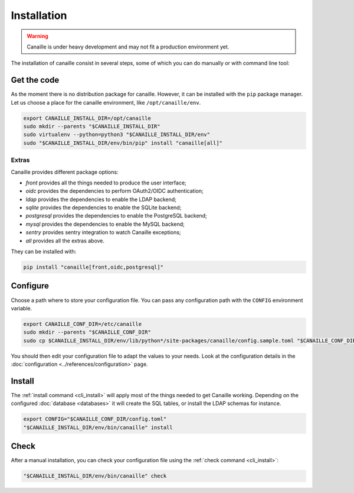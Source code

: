 Installation
############

.. warning ::

    Canaille is under heavy development and may not fit a production environment yet.

The installation of canaille consist in several steps, some of which you can do manually or with command line tool:

Get the code
============

As the moment there is no distribution package for canaille. However, it can be installed with the ``pip`` package manager.
Let us choose a place for the canaille environment, like ``/opt/canaille/env``.

.. code-block:: bash

    export CANAILLE_INSTALL_DIR=/opt/canaille
    sudo mkdir --parents "$CANAILLE_INSTALL_DIR"
    sudo virtualenv --python=python3 "$CANAILLE_INSTALL_DIR/env"
    sudo "$CANAILLE_INSTALL_DIR/env/bin/pip" install "canaille[all]"

Extras
------

Canaille provides different package options:

- `front` provides all the things needed to produce the user interface;
- `oidc` provides the dependencies to perform OAuth2/OIDC authentication;
- `ldap` provides the dependencies to enable the LDAP backend;
- `sqlite` provides the dependencies to enable the SQLite backend;
- `postgresql` provides the dependencies to enable the PostgreSQL backend;
- `mysql` provides the dependencies to enable the MySQL backend;
- `sentry` provides sentry integration to watch Canaille exceptions;
- `all` provides all the extras above.

They can be installed with:

.. code-block:: bash

   pip install "canaille[front,oidc,postgresql]"

Configure
=========

Choose a path where to store your configuration file. You can pass any configuration path with the ``CONFIG`` environment variable.

.. code-block:: bash

    export CANAILLE_CONF_DIR=/etc/canaille
    sudo mkdir --parents "$CANAILLE_CONF_DIR"
    sudo cp $CANAILLE_INSTALL_DIR/env/lib/python*/site-packages/canaille/config.sample.toml "$CANAILLE_CONF_DIR/config.toml"

You should then edit your configuration file to adapt the values to your needs. Look at the configuration details in the :doc:`configuration <../references/configuration>` page.

Install
=======

The :ref:`install command <cli_install>` will apply most of the things needed to get Canaille working.
Depending on the configured :doc:`database <databases>` it will create the SQL tables, or install the LDAP schemas for instance.

.. code-block:: bash

    export CONFIG="$CANAILLE_CONF_DIR/config.toml"
    "$CANAILLE_INSTALL_DIR/env/bin/canaille" install

Check
=====

After a manual installation, you can check your configuration file using the :ref:`check command <cli_install>`:

.. code-block:: bash

    "$CANAILLE_INSTALL_DIR/env/bin/canaille" check
